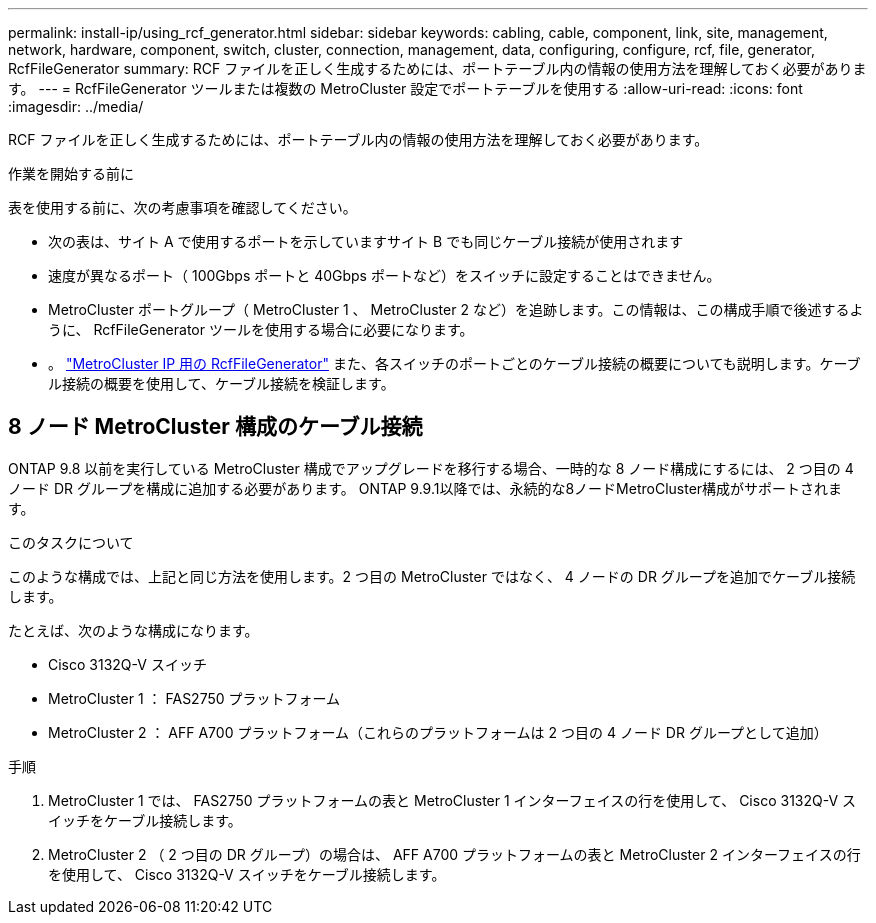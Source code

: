 ---
permalink: install-ip/using_rcf_generator.html 
sidebar: sidebar 
keywords: cabling, cable, component, link, site, management, network, hardware, component, switch, cluster, connection, management, data, configuring, configure, rcf, file, generator, RcfFileGenerator 
summary: RCF ファイルを正しく生成するためには、ポートテーブル内の情報の使用方法を理解しておく必要があります。 
---
= RcfFileGenerator ツールまたは複数の MetroCluster 設定でポートテーブルを使用する
:allow-uri-read: 
:icons: font
:imagesdir: ../media/


[role="lead"]
RCF ファイルを正しく生成するためには、ポートテーブル内の情報の使用方法を理解しておく必要があります。

.作業を開始する前に
表を使用する前に、次の考慮事項を確認してください。

* 次の表は、サイト A で使用するポートを示していますサイト B でも同じケーブル接続が使用されます
* 速度が異なるポート（ 100Gbps ポートと 40Gbps ポートなど）をスイッチに設定することはできません。
* MetroCluster ポートグループ（ MetroCluster 1 、 MetroCluster 2 など）を追跡します。この情報は、この構成手順で後述するように、 RcfFileGenerator ツールを使用する場合に必要になります。
* 。 https://mysupport.netapp.com/site/tools/tool-eula/rcffilegenerator["MetroCluster IP 用の RcfFileGenerator"] また、各スイッチのポートごとのケーブル接続の概要についても説明します。ケーブル接続の概要を使用して、ケーブル接続を検証します。




== 8 ノード MetroCluster 構成のケーブル接続

ONTAP 9.8 以前を実行している MetroCluster 構成でアップグレードを移行する場合、一時的な 8 ノード構成にするには、 2 つ目の 4 ノード DR グループを構成に追加する必要があります。  ONTAP 9.9.1以降では、永続的な8ノードMetroCluster構成がサポートされます。

.このタスクについて
このような構成では、上記と同じ方法を使用します。2 つ目の MetroCluster ではなく、 4 ノードの DR グループを追加でケーブル接続します。

たとえば、次のような構成になります。

* Cisco 3132Q-V スイッチ
* MetroCluster 1 ： FAS2750 プラットフォーム
* MetroCluster 2 ： AFF A700 プラットフォーム（これらのプラットフォームは 2 つ目の 4 ノード DR グループとして追加）


.手順
. MetroCluster 1 では、 FAS2750 プラットフォームの表と MetroCluster 1 インターフェイスの行を使用して、 Cisco 3132Q-V スイッチをケーブル接続します。
. MetroCluster 2 （ 2 つ目の DR グループ）の場合は、 AFF A700 プラットフォームの表と MetroCluster 2 インターフェイスの行を使用して、 Cisco 3132Q-V スイッチをケーブル接続します。

